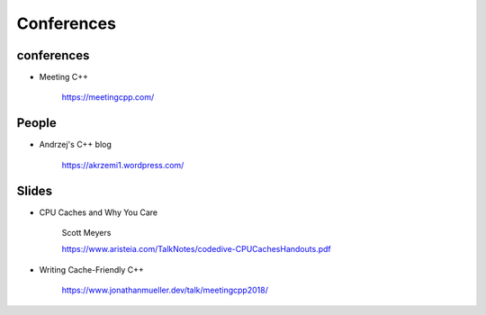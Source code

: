 
Conferences
===========

conferences
-----------

- Meeting C++

    `<https://meetingcpp.com/>`_

People
------


- Andrzej's C++ blog

    `<https://akrzemi1.wordpress.com/>`_

Slides
------

- CPU Caches and Why You Care

    Scott Meyers

    `<https://www.aristeia.com/TalkNotes/codedive-CPUCachesHandouts.pdf>`_

- Writing Cache-Friendly C++

    `<https://www.jonathanmueller.dev/talk/meetingcpp2018/>`_


